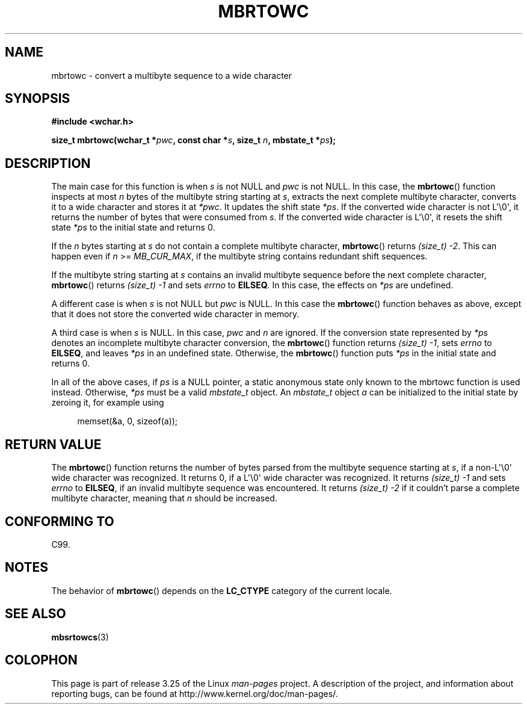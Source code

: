 .\" Copyright (c) Bruno Haible <haible@clisp.cons.org>
.\"
.\" This is free documentation; you can redistribute it and/or
.\" modify it under the terms of the GNU General Public License as
.\" published by the Free Software Foundation; either version 2 of
.\" the License, or (at your option) any later version.
.\"
.\" References consulted:
.\"   GNU glibc-2 source code and manual
.\"   Dinkumware C library reference http://www.dinkumware.com/
.\"   OpenGroup's Single Unix specification
.\"      http://www.UNIX-systems.org/online.html
.\"   ISO/IEC 9899:1999
.\"
.TH MBRTOWC 3  2001-11-22 "GNU" "Linux Programmer's Manual"
.SH NAME
mbrtowc \- convert a multibyte sequence to a wide character
.SH SYNOPSIS
.nf
.B #include <wchar.h>
.sp
.BI "size_t mbrtowc(wchar_t *" pwc ", const char *" s ", size_t " n \
", mbstate_t *" ps );
.fi
.SH DESCRIPTION
The main case for this function is when \fIs\fP is not NULL and \fIpwc\fP is
not NULL.
In this case, the
.BR mbrtowc ()
function inspects at most \fIn\fP
bytes of the multibyte string starting at \fIs\fP, extracts the next complete
multibyte character, converts it to a wide character and stores it at
\fI*pwc\fP.
It updates the shift state \fI*ps\fP.
If the converted wide
character is not L\(aq\\0\(aq, it returns the number of bytes that were consumed
from \fIs\fP.
If the converted wide character is L\(aq\\0\(aq, it resets the shift
state \fI*ps\fP to the initial state and returns 0.
.PP
If the \fIn\fP bytes starting at \fIs\fP do not contain a complete multibyte
character,
.BR mbrtowc ()
returns \fI(size_t)\ \-2\fP.
This can happen even if
\fIn\fP >= \fIMB_CUR_MAX\fP, if the multibyte string contains redundant shift
sequences.
.PP
If the multibyte string starting at \fIs\fP contains an invalid multibyte
sequence before the next complete character,
.BR mbrtowc ()
returns
\fI(size_t)\ \-1\fP and sets \fIerrno\fP to \fBEILSEQ\fP.
In this case,
the effects on \fI*ps\fP are undefined.
.PP
A different case is when \fIs\fP is not NULL but \fIpwc\fP is NULL.
In this
case the
.BR mbrtowc ()
function behaves as above, except that it does not
store the converted wide character in memory.
.PP
A third case is when \fIs\fP is NULL.
In this case, \fIpwc\fP and \fIn\fP are
ignored.
If the conversion state represented by \fI*ps\fP denotes an
incomplete multibyte character conversion, the
.BR mbrtowc ()
function
returns \fI(size_t)\ \-1\fP, sets \fIerrno\fP to \fBEILSEQ\fP, and
leaves \fI*ps\fP in an undefined state.
Otherwise, the
.BR mbrtowc ()
function
puts \fI*ps\fP in the initial state and returns 0.
.PP
In all of the above cases, if \fIps\fP is a NULL pointer, a static anonymous
state only known to the mbrtowc function is used instead.
Otherwise, \fI*ps\fP must be a valid \fImbstate_t\fP object.
An \fImbstate_t\fP object \fIa\fP can be initialized to the initial state
by zeroing it, for example using
.sp
.in +4n
memset(&a, 0, sizeof(a));
.in
.SH "RETURN VALUE"
The
.BR mbrtowc ()
function returns the number of bytes parsed from the
multibyte sequence starting at \fIs\fP, if a non-L\(aq\\0\(aq wide character
was recognized.
It returns 0, if a L\(aq\\0\(aq wide character was recognized.
It returns
.I (size_t)\ \-1
and sets \fIerrno\fP to \fBEILSEQ\fP, if an invalid multibyte sequence was
encountered.
It returns \fI(size_t)\ \-2\fP if it couldn't parse a complete multibyte
character, meaning that \fIn\fP should be increased.
.SH "CONFORMING TO"
C99.
.SH NOTES
The behavior of
.BR mbrtowc ()
depends on the
.B LC_CTYPE
category of the
current locale.
.SH "SEE ALSO"
.BR mbsrtowcs (3)
.SH COLOPHON
This page is part of release 3.25 of the Linux
.I man-pages
project.
A description of the project,
and information about reporting bugs,
can be found at
http://www.kernel.org/doc/man-pages/.
